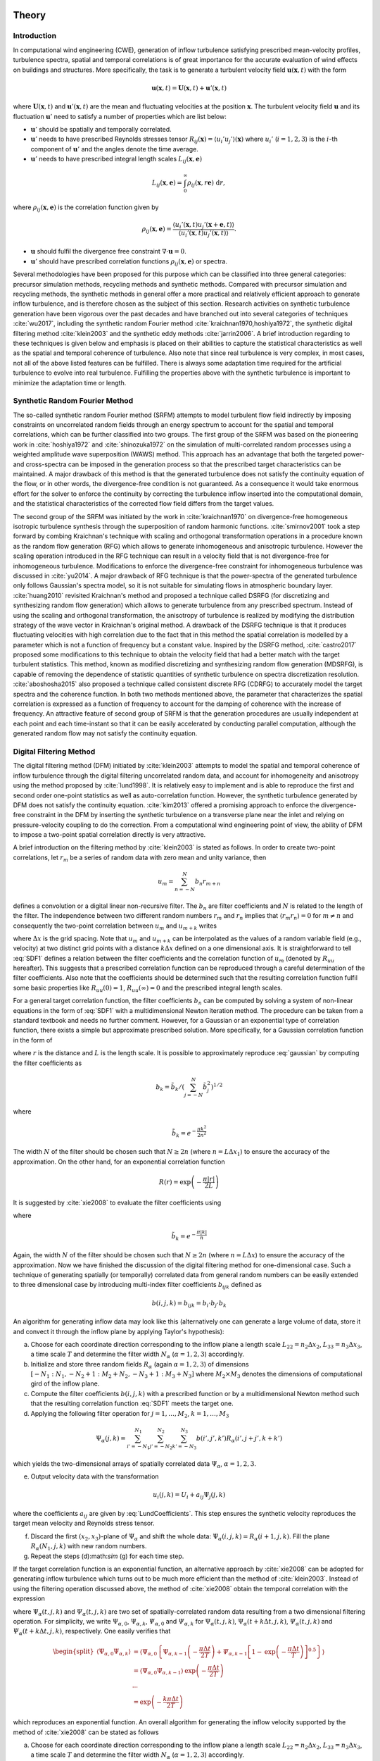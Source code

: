 .. _sec_TInF-theory:
.. _chap_theory:

Theory
======

Introduction
------------

In computational wind engineering (CWE), generation of inflow turbulence satisfying prescribed mean-velocity profiles, turbulence spectra, spatial and temporal correlations is of great importance for the accurate evaluation of wind effects on buildings and structures. More specifically, the task is to generate a turbulent velocity field :math:`\mathbf{u}(\mathbf{x},t)` with the form

.. math::

        \mathbf{u}(\mathbf{x},t) = \mathbf{U}(\mathbf{x},t)+\mathbf{u}'(\mathbf{x},t)


where :math:`\mathbf{U}(\mathbf{x},t)` and :math:`\mathbf{u}'(\mathbf{x},t)` are the mean and fluctuating velocities at the position :math:`\mathbf{x}`. The turbulent velocity field :math:`\mathbf{u}` and its fluctuation :math:`\mathbf{u}'` need to satisfy a number of properties which are list below:

* :math:`\mathbf{u}'` should be spatially and temporally correlated.

* :math:`\mathbf{u}'` needs to have prescribed Reynolds stresses tensor :math:`R_{ij}(\mathbf{x}) = \langle u_i'u_j'\rangle(\mathbf{x})` where :math:`u_i'` (:math:`i=1,2,3`) is the :math:`i`-th component of :math:`\mathbf{u}'`  and the angles denote the time average.

* :math:`\mathbf{u}'` needs to have prescribed integral length scales :math:`L_{ij}(\mathbf{x},\mathbf{e})`

.. math::

        L_{ij}(\mathbf{x},\mathbf{e}) = \int_{0}^{\infty} \rho_{ij}(\mathbf{x},r\mathbf{e})\ \mathrm{d}r,


where :math:`\rho_{ij}(\mathbf{x},\mathbf{e})` is the correlation function given by

.. math::

        \rho_{ij}(\mathbf{x},\mathbf{e}) = \frac{\langle u_i'(\mathbf{x},t)u_j'(\mathbf{x}+\mathbf{e},t)\rangle}{\langle u_i'(\mathbf{x},t)u_j'(\mathbf{x},t) \rangle}.


* :math:`\mathbf{u}` should fulfil the divergence free constraint :math:`\nabla \cdot \mathbf{u} = 0`.

* :math:`\mathbf{u}'` should have prescribed correlation functions :math:`\rho_{ij}(\mathbf{x},\mathbf{e})` or spectra.

Several methodologies have been proposed for this purpose which can be classified into three general categories: precursor simulation methods, recycling methods and synthetic methods. Compared with precursor simulation and recycling methods, the synthetic methods in general offer a more practical and relatively efficient approach to generate inflow turbulence, and is therefore chosen as the subject of this section. Research activities on synthetic turbulence generation have been vigorous over the past decades and have branched out into several categories of techniques :cite:`wu2017`, including the synthetic random Fourier method :cite:`kraichnan1970,hoshiya1972`, the synthetic digital filtering method :cite:`klein2003` and the synthetic eddy methods :cite:`jarrin2006`. A brief introduction regarding to these techniques is given below and emphasis is placed on their abilities to capture the statistical characteristics as well as the spatial and temporal coherence of turbulence. Also note that since real turbulence is very complex, in most cases, not all of the above listed features can be fulfilled. There is always some adaptation time required for the artificial turbulence to evolve into real turbulence. Fulfilling the properties above with the synthetic turbulence is important to minimize the adaptation time or length.

Synthetic Random Fourier Method
-------------------------------

The so-called synthetic random Fourier method (SRFM) attempts to model turbulent flow field indirectly by imposing constraints on uncorrelated random fields through an energy spectrum to account for the spatial and temporal correlations, which can be further classified into two groups.
The first group of the SRFM was based on the pioneering work in :cite:`hoshiya1972` and :cite:`shinozuka1972` on the simulation of multi-correlated random processes using a weighted amplitude wave superposition (WAWS) method. This approach has an advantage that both the targeted power- and cross-spectra can be imposed in the generation process so that the prescribed target characteristics can be maintained. A major drawback of this method is that the generated turbulence does not satisfy the continuity equation of the flow, or in other words, the divergence-free condition is not guaranteed. As a consequence it would take enormous effort for the solver to enforce the continuity by correcting the turbulence inflow inserted into the computational domain, and the statistical characteristics of the corrected flow field differs from the target values.

The second group of the SRFM was initiated by the work in :cite:`kraichnan1970` on divergence-free homogeneous isotropic turbulence synthesis through the superposition of random harmonic functions. :cite:`smirnov2001` took a step forward by combing Kraichnan's technique with scaling and orthogonal transformation operations in a procedure known as the random flow generation (RFG) which allows to generate inhomogeneous and anisotropic turbulence. However the scaling operation introduced in the RFG technique can result in a velocity field that is not divergence-free for inhomogeneous turbulence. Modifications to enforce the divergence-free constraint for inhomogeneous turbulence was discussed in :cite:`yu2014`. A major drawback of RFG technique is that the power-spectra of the generated turbulence only follows Gaussian's spectra model, so it is not suitable for simulating flows in atmospheric boundary layer. :cite:`huang2010` revisited Kraichnan's method and proposed a technique called DSRFG (for discretizing and synthesizing random flow generation) which allows to generate turbulence from any prescribed spectrum. Instead of using the scaling and orthogonal transformation, the anisotropy of turbulence is realized by modifying the distribution strategy of the wave vector in Kraichnan's original method. A drawback of the DSRFG technique is that it produces fluctuating velocities with high correlation due to the fact that in this method the spatial correlation is modelled by a parameter which is not a function of frequency but a constant value. Inspired by the DSRFG method, :cite:`castro2017` proposed some modifications to this technique to obtain the velocity field that had a better match with the target turbulent statistics. This method, known as modified discretizing and synthesizing random flow generation (MDSRFG), is capable of removing the dependence of statistic quantities of synthetic turbulence on spectra discretization resolution. :cite:`aboshosha2015` also proposed a technique called consistent discrete RFG (CDRFG) to accurately model the target spectra and the coherence function. In both two methods mentioned above, the parameter that characterizes the spatial correlation is expressed as a function of frequency to account for the damping of coherence with the increase of frequency. An attractive feature of second group of SRFM is that the generation procedures are usually independent at each point and each time-instant so that it can be easily accelerated by conducting parallel computation, although the generated random flow may not satisfy the continuity equation.


.. _sectionDFM:

Digital Filtering Method
------------------------

The digital filtering method (DFM) initiated by :cite:`klein2003` attempts to model the spatial and temporal coherence of inflow turbulence through the digital filtering uncorrelated random data, and account for inhomogeneity and anisotropy using the method proposed by :cite:`lund1998`. It is relatively easy to implement and is able to reproduce the first and second order one-point statistics as well as auto-correlation function. However, the synthetic turbulence generated by DFM does not satisfy the continuity equation. :cite:`kim2013` offered a promising approach to enforce the divergence-free constraint in the DFM by inserting the synthetic turbulence on a transverse plane near the inlet and relying on pressure-velocity coupling to do the correction. From a computational wind engineering point of view, the ability of DFM to impose a two-point spatial correlation directly is very attractive.

A brief introduction on the filtering method by :cite:`klein2003` is stated as follows. In order to create two-point correlations, let :math:`r_m` be a series of random data with zero mean and unity variance, then

.. math::

        u_m = \sum_{n=-N}^N b_n r_{m+n}


defines a convolution or a digital linear non-recursive filter. The :math:`b_n` are filter coefficients and :math:`N` is related to the length of the filter. The independence between two different random numbers :math:`r_m` and :math:`r_n` implies that :math:`\langle r_m r_n \rangle = 0` for :math:`m \neq n` and consequently the two-point correlation between :math:`u_{m}` and :math:`u_{m+k}` writes

.. math::
        :label: SDF1
        
        R_{uu}(k\Delta x) = \frac{\langle u_{m} u_{m+k} \rangle}{\langle u_{m} u_{m} \rangle} = \sum_{j=-N+k}^N b_j b_{j-k} / \sum_{j=-N}^N b_j^2


where :math:`\Delta x` is the grid spacing. Note that :math:`u_{m}` and :math:`u_{m+k}` can be interpolated as the values of a random variable field (e.g., velocity) at two distinct grid points with a distance :math:`k\Delta x` defined on a one dimensional axis. It is straightforward to tell :eq:`SDF1` defines a relation between the filter coefficients and the correlation function of :math:`u_m` (denoted by :math:`R_{uu}` hereafter). This suggests that a prescribed correlation function can be reproduced through a careful determination of the filter coefficients. Also note that the coefficients should be determined such that the resulting correlation function fulfil some basic properties like :math:`R_{uu}(0)=1`, :math:`R_{uu}(\infty) = 0` and the prescribed integral length scales.

For a general target correlation function, the filter coefficients :math:`b_n` can be computed by solving a system of non-linear equations in the form of :eq:`SDF1` with a multidimensional Newton iteration method. The procedure can be taken from a standard textbook and needs no further comment. However, for a Gaussian or an exponential type of correlation function, there exists a simple but approximate prescribed solution. More specifically, for a Gaussian correlation function in the form of

.. math::
        :label: gaussian
        
        R(r) = \mathrm{exp}\left(-\frac{\pi r^2}{4L^2}\right)


where :math:`r` is the distance and :math:`L` is the length scale. It is possible to approximately reproduce :eq:`gaussian` by computing the filter coefficients as

.. math::

        b_k = \tilde{b}_k / \left( \sum_{j=-N}^N \tilde{b}_j^2 \right)^{1/2}


where

.. math::

        \tilde{b}_k = e^{-\frac{\pi k^2}{2n^2}}


The width :math:`N` of the filter should be chosen such that :math:`N\geq 2n` (where :math:`n=L\Delta x_1`) to ensure the accuracy of the approximation. On the other hand, for an exponential correlation function

.. math::

        R(r) = \mathrm{exp}\left(-\frac{\pi |r|}{2L}\right)


It is suggested by :cite:`xie2008` to evaluate the filter coefficients using

.. math::
        :label: exponential
        
        b_k = \tilde{b}_k / \left( \sum_{j=-N}^N \tilde{b}_j^2 \right)^{1/2}


where

.. math::

        \tilde{b}_k = e^{-\frac{\pi|k|}{n}}


Again, the width :math:`N` of the filter should be chosen such that :math:`N\geq 2n` (where :math:`n=L\Delta x`) to ensure the accuracy of the approximation. Now we have finished the discussion of the digital filtering method for one-dimensional case. Such a technique of generating spatially (or temporally) correlated data from general random numbers can be easily extended to three dimensional case by introducing multi-index filter coefficients :math:`b_{ijk}` defined as

.. math::

        b(i,j,k) = b_{ijk} = b_i \cdot b_j \cdot b_k


An algorithm for generating inflow data may look like this (alternatively one can generate a large volume of data, store it and convect it through the inflow plane by applying Taylor's hypothesis):

(a) Choose for each coordinate direction corresponding to the inflow plane a length scale :math:`L_{22} = n_2\Delta x_2`, :math:`L_{33} = n_3\Delta x_3`, a time scale :math:`T` and determine the filter width :math:`N_{\alpha}` (:math:`\alpha =1,2,3`) accordingly.

(b) Initialize and store three random fields :math:`R_{\alpha}` (again :math:`\alpha =1,2,3`) of dimensions :math:`[-N_1:N_1,-N_2+1:M_2+N_2,-N_3+1:M_3+N_3]` where :math:`M_2 \times M_3` denotes the dimensions of computational gird of the inflow plane.

(c) Compute the filter coefficients :math:`b(i,j,k)` with a prescribed function or by a multidimensional Newton method such that the resulting correlation function :eq:`SDF1` meets the target one.

(d) Applying the following filter operation for :math:`j=1,\ldots,M_2`, :math:`k=1,\ldots,M_3`

.. math::

        \Psi_{\alpha}(j,k) = \sum_{i'=-N_1}^{N_1}\sum_{j'=-N_2}^{N_2}\sum_{k'=-N_3}^{N_3}b(i',j',k')R_{\alpha}(i',j+j',k+k')

which yields the two-dimensional arrays of spatially correlated data :math:`\Psi_{\alpha}`, :math:`\alpha =1,2,3`.

(e) Output velocity data with the transformation

.. math::

        u_i(j,k) = U_i + a_{ij}\Psi_j(j,k)


where the coefficients :math:`a_{ij}` are given by :eq:`LundCoefficients`. This step ensures the synthetic velocity reproduces the target mean velocity and Reynolds stress tensor.

(f) Discard the first :math:`(x_2,x_3)`-plane of :math:`\Psi_{\alpha}` and shift the whole data: :math:`\Psi_{\alpha}(i,j,k) = R_{\alpha}(i+1,j,k)`. Fill the plane :math:`R_{\alpha}(N_1,j,k)` with new random numbers.

(g) Repeat the steps (d):math:`\sim` (g) for each time step.

If the target correlation function is an exponential function, an alternative approach by :cite:`xie2008` can be adopted for generating inflow turbulence which turns out to be much more efficient than the method of :cite:`klein2003`. Instead of using the filtering operation discussed above, the method of :cite:`xie2008` obtain the temporal correlation with the expression

.. math::
        :label: temporalCorrelation
        
        \Psi_{\alpha}(t+\Delta t,j,k) = \Psi_{\alpha}(t,j,k)\mathrm{exp}\left(-\frac{\pi \Delta t}{2T} \right)+\varPsi_{\alpha}(t,j,k)\left[1-\mathrm{exp}\left(-\frac{\pi \Delta t}{T} \right)\right]^{0.5}


where :math:`\Psi_{\alpha}(t,j,k)` and :math:`\varPsi_{\alpha}(t,j,k)` are two set of spatially-correlated random data resulting from a two dimensional filtering operation. For simplicity, we write :math:`\Psi_{\alpha,0}`, :math:`\Psi_{\alpha,k}`, :math:`\varPsi_{\alpha,0}` and :math:`\varPsi_{\alpha,k}` for :math:`\Psi_{\alpha}(t,j,k)`, :math:`\Psi_{\alpha}(t+k\Delta t,j,k)`, :math:`\varPsi_{\alpha}(t,j,k)` and :math:`\varPsi_{\alpha}(t+k\Delta t,j,k)`, respectively. One easily verifies that

.. math::

        \begin{split}
        \left\langle \Psi_{\alpha,0}\Psi_{\alpha,k} \right\rangle &= \left\langle \Psi_{\alpha,0}\left\{\Psi_{\alpha,k-1}\left(-\frac{\pi \Delta t}{2T} \right)+ \varPsi_{\alpha,k-1}\left[1-\mathrm{exp}\left(-\frac{\pi \Delta t}{T} \right)\right]^{0.5}\right\}\right\rangle \\
        & = \left\langle \Psi_{\alpha,0} \Psi_{\alpha,k-1} \right\rangle \mathrm{exp}\left(-\frac{\pi \Delta t}{2T}\right) \\
        & \cdots \\
        & = \mathrm{exp}\left(-\frac{k\pi \Delta t}{2T}\right)
        \end{split}


which reproduces an exponential function. An overall algorithm for generating the inflow velocity supported by the method of :cite:`xie2008` can be stated as follows

(a) Choose for each coordinate direction corresponding to the inflow plane a length scale :math:`L_{22} = n_2\Delta x_2`, :math:`L_{33} = n_3\Delta x_3`, a time scale :math:`T` and determine the filter width :math:`N_{\alpha}` (:math:`\alpha =1,2,3`) accordingly.

(b) Initialize and store three random fields :math:`R_{\alpha}` (again :math:`\alpha =1,2,3`) of dimensions :math:`[-N_2+1:M_2+N_2,-N_3+1:M_3+N_3]` where :math:`M_2 \times M_3` denotes the dimensions of computational gird in the inflow plane.

(c) Compute the filter coefficients :math:`b(j,k)` with a prescribed function or by a multidimensional Newton method such that the resulting correlation function meet the target one.

(d) Applying the following filter operations for :math:`j=1,\ldots,M_2`, :math:`k=1,\ldots,M_3`

.. math::

        \varPsi_{\alpha}(j,k) = \sum_{j'=-N_2}^{N_2}\sum_{k'=-N_3}^{N_3}b(j',k')R_{\alpha}(j+j',k+k')


which yields the two-dimensional arrays of spatially correlated data :math:`\varPsi_{\alpha}`, :math:`\alpha =1,2,3`.

(e) Compute :math:`\Psi_{\alpha}(j,k)` with :eq:`temporalCorrelation` and output the velocity signal with the transformation

.. math::

        u_i(j,k) = U_i + a_{ij}\Psi_j(j,k)


where the coefficients :math:`a_{ij}` are given by :eq:`LundCoefficients`. Again, this step ensures the synthetic velocity reproduces the target mean velocity and Reynolds stress tensor.

(f) Repeat the steps (d) :math:`\sim` (f) for each time step.


.. _sectionSEM:

Synthetic Eddy Method
---------------------

The synthetic eddy method (SEM) initiated by :cite:`jarrin2006` is based on the classical view of turbulence as a superposition of the representative coherent eddies. In the SEM, the flow is assumed to consist of randomly distributed turbulent spots, and each turbulent spot is modelled by a three-dimensional shape function with compact support and satisfies a proper normalization condition. The spots are then assumed to be convected through an inlet plane with a reference velocity using Taylor's frozen turbulence hypothesis. The resulting inflow turbulence is then reconstructed using the method proposed by to recover the desired statistical characteristics and to account for the conditions of inhomogeneity and anisotropy. The choice of the shape function plays an important role in the SEM since it is directly related to the two-point auto-correlation function, and consequently the power spectrum of the synthetic turbulence. Enforcement of the continuity condition in the SEM was discussed in :cite:`poletto2013` which will be introduced later.

A brief introduction on the SEM presented by :cite:`jarrin2006` is given as follows. To start with, the turbulent spot mentioned above can be represented as eddies defined by shape function :math:`f` which has a compact support on :math:`[-1,1]` and has the normalization

.. math::
        :label: normalization
        
        \int_{-1}^1 f^2(x) \mathrm{d}x = 1


The inflow plane on which we want to generate the synthetic turbulence with the SEM is basically a finite set of points :math:`S = \{\mathbf{x}_1,\mathbf{x}_2,\ldots,\mathbf{x}_s\}`. The first step is to create a box of eddies :math:`B` surrounding :math:`S` which is going to contain the synthetic eddies. It is defined by

.. math::

        B = \big\{(x_1,x_2,x_3)\in \mathbb{R}^3: x_{i,\text{min}}<x_i<x_{i,\text{max}}\big\}


where

.. math::

        x_{i,\text{min}} = \text{min}(x_i-\sigma_i(\mathbf{x})), \quad x_{i,\text{max}} = \text{max}(x_i+\sigma_i(\mathbf{x})), \quad \mathbf{x}\in S


The volume of the box of eddies is noted by :math:`V_B`. In the synthetic eddy method, the velocity signal generated by :math:`N` eddies has the representation

.. math::
        :label: SEMvelocity
        
        u_i(\mathbf{x}) = U_i(\mathbf{x}) + \frac{1}{\sqrt{N}}\sum_{k=1}^N a_{ij} \epsilon_j^k f_{\mathbf{\sigma}(\mathbf{x})}(\mathbf{x}-\mathbf{x}^k)


where :math:`\mathbf{x}` represent the coordinates of computational points and :math:`\mathbf{x}^k` represent the coordinates of eddies. The coefficient :math:`a_{ij}` results from the Cholesky decomposition of a prescribed Reynolds stress tensor :math:`R_{ij}`

.. math::
        :label: LundCoefficients
        
        \left(\begin{matrix}
        \sqrt{R_{11}} & 0 & 0 \\
        R_{21}/a_{11} & \sqrt{R_{22}-a_{21}^2} & 0 \\
        R_{31}/a_{11}  & (R_{32}-a_{21}a_{31})/a_{22} & \sqrt{R_{33}-a_{31}^2--a_{32}^2}
        \end{matrix}\right)


The coefficient :math:`\epsilon_j^k` (:math:`j=1,2,3`) is is the uniformly random intensity factor of values :math:`+1` or :math:`-1`, and :math:`f_{\mathbf{\sigma}(\mathbf{x})} (\mathbf{x}-\mathbf{x}^k)` is the velocity distribution at :math:`\mathbf{x}` of the eddy located at :math:`\mathbf{x}^k` defined as follows:

.. math::
        :label: eddyType
        
        f_{\mathbf{\sigma}(\mathbf{x})} (\mathbf{x}-\mathbf{x}^k) = \sqrt{\frac{V_B}{\sigma_1\sigma_2\sigma_3}}f\left(\frac{x_1-x_1^k}{\sigma_1}\right)f\left(\frac{x_2-x_2^k}{\sigma_2}\right)f\left(\frac{x_3-x_3^k}{\sigma_3}\right)


where :math:`\mathbf{\sigma}=(\sigma_1,\sigma_2,\sigma_3)^T`. The position of the eddies :math:`\mathbf{x}^k` before the first time step are independent from each other and taken from a uniform distribution over the box of eddies :math:`B`. The eddies are convected through the box of eddies :math:`B` with the mean velocity :math:`\mathbf{U}(\mathbf{x})`. At each time step, the new position of eddy :math:`k` is given by

.. math::

        \mathbf{x}^k(t+\Delta t) = \mathbf{x}^k(t)+\mathbf{U}(\mathbf{x}^k)\Delta t


where :math:`\Delta t` is the time step of the simulation. If an eddy :math:`k` is convected out of the box :math:`B`, then it is immediately regenerated randomly with in the region

.. math::

        B_{\Delta t} = \left\{ \mathbf{x}\notin B, \ \mathbf{x}+\mathbf{U}(\mathbf{x})\Delta t \in B \right\}


with a new random intensity vector :math:`\epsilon_j^k`. :math:`B_{\Delta t}` denotes the region in which regenerated eddy :math:`\mathbf{x}^k(t) \in B_{\Delta t}` dose not effect the synthetic velocity at the inflow plane until the next time-step.

Mean Flow and Reynolds Stresses
^^^^^^^^^^^^^^^^^^^^^^^^^^^^^^^

The mean value of the velocity signal :eq:`SEMvelocity` can be expressed as

.. math::

        \left\langle u_i \right\rangle = U_i(\mathbf{x}) + \frac{1}{\sqrt{N}}\sum_{k=1}^N \left\langle a_{ij} \varepsilon_j^k f_{\mathbf{\sigma}(\mathbf{x})}(\mathbf{x}-\mathbf{x}^k) \right\rangle


where the angles denote the mean operator. The independence between the random variables :math:`\mathbf{x}^k` and :math:`\varepsilon_j^k` in the mean operator implies that

.. math::

        \left\langle a_{ij} \varepsilon_j^k f_{\mathbf{\sigma}(\mathbf{x})}(\mathbf{x}-\mathbf{x}^k) \right\rangle = a_{ij} \left\langle\varepsilon_j^k\right\rangle  \left\langle f_{\mathbf{\sigma}(\mathbf{x})}(\mathbf{x}-\mathbf{x}^k)  \right\rangle


The term :math:`\langle\varepsilon_j^k\rangle = 0` since the intensities of the eddies is either :math:`1` or :math:`-1` with equal probability. Consequently, we obtain

.. math::

        \left\langle u_i \right\rangle = U_i(\mathbf{x}).


The Reynolds stresses :math:`\langle u_i u_j \rangle` of the synthesized write

.. math::

        \langle u_i u_j \rangle = \frac{1}{N}\sum_{k=1}^N\sum_{k=1}^N a_{im}a_{jn} \langle \varepsilon_m^k \varepsilon_n^l \rangle \langle f_{\mathbf{\sigma}(\mathbf{x})}(\mathbf{x}-\mathbf{x}^k) f_{\mathbf{\sigma}(\mathbf{x})}(\mathbf{x}-\mathbf{x}^l) \rangle


Using again the independence between the random variables :math:`\mathbf{x}^k` and :math:`\varepsilon_j^k`, the above equation reduces to

.. math::

        \langle u_i u_j \rangle = \frac{1}{N}\sum_{k=1}^N a_{im}a_{jm} \langle f_{\mathbf{\sigma}(\mathbf{x})}^2(\mathbf{x}-\mathbf{x}^k)


The term

.. math::

        \langle f_{\mathbf{\sigma}(\mathbf{x})}^2(\mathbf{x}-\mathbf{x}^k) \rangle = \int_{\mathbb{R}^3} p(\mathbf{y}) f_{\mathbf{\sigma}(\mathbf{x})}^2(\mathbf{x}-\mathbf{x}^k) = 1


follows from the fact that :math:`\mathbf{x}^k` follows a uniform distribution over :math:`B`, i.e.

.. math::
        :label: distribution
        
        p(\mathbf{y}) =
        \begin{cases}
        \frac{1}{V_B} & \mathbf{y} \in B \\
        0 & \mathbf{y} \notin B
        \end{cases}.


Finally, we arrive at

.. math::
        :label: ReynoldsStresses
        
        \langle u_i u_j \rangle = \frac{1}{N}\sum_{k=1}^N a_{im}a_{jm} = R_{ij}


Hence the Reynolds stresses of the velocity fluctuations generated by the SEM reproduce exactly the input Reynolds stresses.

Two-point Correlation
^^^^^^^^^^^^^^^^^^^^^

The two-point cross-correlation of the velocity fluctuations writes

.. math::
        :label: twoPointCorrelations0
        
        R_{ij}(\mathbf{x},\mathbf{r}) = \langle u_i(\mathbf{x},t) u_j(\mathbf{x}+\mathbf{r},t) \rangle


where :math:`\mathbf{r} = (r_1,r_2,r_3)` is a vector defining the relative positions between the two points at which the velocity correlations are computed. By :eq:`SEMvelocity` and the linearity of the statistical mean, we obtain

.. math::

        R_{ij}(\mathbf{x},\mathbf{r}) = \frac{1}{N}\sum_{k=1}^N\sum_{k=1}^N a_{im}a_{jn} \langle \varepsilon_m^k \varepsilon_n^l \rangle \langle f_{\mathbf{\sigma}(\mathbf{x})}(\mathbf{x}-\mathbf{x}^k) f_{\mathbf{\sigma}(\mathbf{x}+\mathbf{r})}(\mathbf{x}+\mathbf{r}-\mathbf{x}^l) \rangle


Using again the independence between the positions :math:`\mathbf{x}^k` and the intensities :math:`\varepsilon^k` of the eddies, this yields

.. math::
        :label: twoPointCorrelations1
        
        R_{ij}(\mathbf{x},\mathbf{r}) = \frac{1}{N}\sum_{k=1}^N a_{im}a_{jm} \langle f_{\mathbf{\sigma}(\mathbf{x})}(\mathbf{x}-\mathbf{x}^k) f_{\mathbf{\sigma}(\mathbf{x}+\mathbf{r})}(\mathbf{x}+\mathbf{r}-\mathbf{x}^k) \rangle


By :eq:`distribution`, the term in the mean operator writes

.. math::
        :label: twoPointCorrelations2
        
        \langle f_{\mathbf{\sigma}(\mathbf{x})}(\mathbf{x}-\mathbf{x}^k) f_{\mathbf{\sigma}(\mathbf{x}+\mathbf{r})}(\mathbf{x}+\mathbf{r}-\mathbf{x}^k) \rangle = \frac{1}{V_B} \int_B f_{\mathbf{\sigma}(\mathbf{x})}(\mathbf{x}-\mathbf{y}) f_{\mathbf{\sigma}(\mathbf{x}+\mathbf{r})}(\mathbf{x}+\mathbf{r}-\mathbf{y}) \mathrm{d}\mathbf{y}


Inserting :eq:`twoPointCorrelations2` back to :eq:`twoPointCorrelations1` and using :eq:`eddyType`, this yields

.. math::
        :label: twoPointCorrelations3
        
        R_{ij}(\mathbf{x},\mathbf{r}) = R_{ij} \cdot \prod_{l=1}^3 \left[f_{\mathbf{\sigma}(\mathbf{x})} *f_{\mathbf{\sigma}(\mathbf{x}+\mathbf{r})} \right](r_l)


where :math:`*` denotes the convolution product. For homogeneous turbulence where integral length scales :math:`\mathbf{\sigma}(\mathbf{x}) = \mathbf{\sigma}(\mathbf{x}+\mathbf{r}) =(\sigma,\sigma,\sigma)^T`, the two-point cross-correlation tensor :math:`R_{ij}(\mathbf{x},\mathbf{r})` only depends on :math:`\mathbf{r}` and consequently :eq:`twoPointCorrelations3` simplifies to

.. math::
        :label: twoPointCorrelations4
        
        R_{ij}(\mathbf{r}) = R_{ij} \cdot \prod_{l=1}^3 \left[f*f\right]\left(\frac{r_l}{\sigma}\right)


Recall the integral length scale :math:`L_{ij}` is defined as the integral of the two-point correlation :math:`R_{ij}(\mathbf{x},\mathbf{r})` in a particular direction and is thus proportional to :math:`\sigma`. By integrating :eq:`twoPointCorrelations4`, one easily verifies that (for homogeneous turbulence) :math:`L_{ij}=C_f\sigma` in every direction where :math:`C_f` only depends on the choice of :math:`f`.

Fourier analysis can also be used to obtain the spectra of the synthetic turbulence. Note that the velocity spectrum tensor :math:`\phi_{ij}(k)` is the Fourier transform of the two-point correlation tensor

.. math::

        \phi_{ij}(\mathbf{k}) = \mathcal{F}_{\mathbf{k}}\left\{R_{ij}(\mathbf{r})\right\}


Recall the convolution theorem for cross-correlation states that

.. math::

        \mathcal{F}_{\mathbf{k}}\left\{f * f\right\} = |\mathcal{F}_{\mathbf{k}}\left\{f\right\}|^2


Hence the spatial velocity spectrum tensor can be expressed as

.. math::

        \phi_{ij}(\mathbf{k}) = R_{ij}\sigma^3 \cdot \prod_{l=1}^3|\mathcal{F}_{k_l\sigma}\left\{f\right\}|^2


where :math:`\mathbf{k} = (k_1,k_2,k_3)`. More specifically for instance, the one-dimensional spectra in the :math:`x` direction is

.. math::

        E_{ij}(k) = R_{ij}\sigma^3 \cdot |\mathcal{F}_{k_l\sigma}\left\{f\right\}|^2


Two-time Correlation
^^^^^^^^^^^^^^^^^^^^

The two-time correlation tensor of the velocity, denoted by :math:`R_{ij}(\mathbf{x},\tau)`, is the correlation between :math:`u_i(\mathbf{x},t)` and :math:`u_j(\mathbf{x},t+\tau)` at times :math:`t` and :math:`t+\tau` respectively, i.e.,

.. math::
        :label: twoTimeCorrelation0
        
        R_{ij}(\mathbf{x},\tau) = \langle u_i(\mathbf{x},t) u_j(\mathbf{x},t+\tau) \rangle.


By :eq:`SEMvelocity` and the linearity of the statistical mean, we have

.. math::
        :label: twoTimeCorrelation1
        
        R_{ij}(\mathbf{x},\tau) = \frac{1}{N}\sum_{k=1}^N\sum_{k=1}^N a_{im}a_{jn} \langle \varepsilon_m^k(t) \varepsilon_n^l(t+\tau) f_{\mathbf{\sigma}(\mathbf{x})}(\mathbf{x}-\mathbf{x}^k(t)) f_{\mathbf{\sigma}(\mathbf{x})}(\mathbf{x}-\mathbf{x}^l(t+\tau)) \rangle


The independence between the position :math:`\mathbf{x}^k` and intensity :math:`\varepsilon_m^k` of different eddies implies that, for :math:`k \neq l`, the statistical mean in :eq:`twoTimeCorrelation1` can be split as follows

.. math::

        \langle \varepsilon_m^k(t) \rangle \langle \varepsilon_n^l(t+\tau) \rangle \langle f_{\mathbf{\sigma}(\mathbf{x})}(\mathbf{x}-\mathbf{x}^k(t)) \rangle \langle f_{\mathbf{\sigma}(\mathbf{x})}(\mathbf{x}-\mathbf{x}^l(t+\tau)) \rangle = 0


Consequently :eq:`twoTimeCorrelation1` reduces to

.. math::
        :label: twoTimeCorrelation2
        
        R_{ij}(\mathbf{x},\tau) = \frac{1}{N}\sum_{k=1}^N a_{im}a_{jn} \langle \varepsilon_m^k(t) \varepsilon_n^k(t+\tau) f_{\mathbf{\sigma}(\mathbf{x})}(\mathbf{x}-\mathbf{x}^k(t)) f_{\mathbf{\sigma}(\mathbf{x})}(\mathbf{x}-\mathbf{x}^k(t+\tau)) \rangle


Before computing the term in the angles, we define :math:`B_{\tau} \in B`  such that all eddies that present in :math:`B_{\tau}` at time :math:`t` will be convected far enough so that they will be recycled at least once before time :math:`t+\tau`

.. math::

        B_{\tau} = \left\{\mathbf{x}\in B, \ \mathbf{x}+\tau \mathbf{U}(\mathbf{x}) \in B \right\}


If :math:`\mathbf{x}^k(t)\in B_{\tau}`, then it is going to be recycled between time :math:`t` and :math:`t+\tau` and hence both :math:`\mathbf{x}^k(t+\tau)` and :math:`\varepsilon_m^k(t+\tau)` will be independent of their previous values. The contribution of an eddy :math:`k` located within the region where :math:`\mathbf{x}^k(t) \in B_{\tau}` to the term in the angles of :eq:`twoTimeCorrelation2` is thus zero. On the contrary if :math:`\mathbf{x}^k(t) \in B_{\tau}`, the eddy :math:`k` will remain inside of the box :math:`B` at time :math:`t + \tau` and hence :math:`\varepsilon_m^k(t+\tau) =  \varepsilon_m^k(t)` and :math:`\mathbf{x}^k(t+\tau) =\mathbf{x}^k(t)+\tau\mathbf{U}(\mathbf{x}^k)`. Thus both :math:`\varepsilon_n^k(t+\tau) =  \varepsilon_n^k(t)` and :math:`\mathbf{x}^k(t+\tau)` depend on the previous position :math:`\mathbf{x}^k(t)` of eddy :math:`k` relative to :math:`B_{\tau}`. By :eq:`ReynoldsStresses` and the definition of :math:`B_{\tau}`, :eq:`twoPointCorrelations0` can then be replaced by

.. math::
        :label: twoTimeCorrelation3
        
        R_{ij}(\mathbf{x},\tau) = R_{ij} \int_{B/B_{\tau}}f_{\mathbf{\sigma}(\mathbf{x})}(\mathbf{x}-\mathbf{y}) f_{\mathbf{\sigma}(\mathbf{x})}(\mathbf{x}-(\mathbf{y}+\tau\mathbf{U}_c)) \ \mathrm{d}\mathbf{y}


The condition :math:`\mathbf{y}\in B_{\tau}` leads to :math:`f_{\mathbf{\sigma}(\mathbf{x})}(\mathbf{x}-(\mathbf{y}+\tau\mathbf{U}))=0`. Thus, the integral over :math:`B/B_{\tau}` in :eq:`twoPointCorrelations3` can be extended to an integral over :math:`B`. Besides :math:`\mathbf{y}\in B` suggests :math:`f_{\mathbf{\sigma}(\mathbf{x})}(\mathbf{x}-\mathbf{y})=0` as previously demonstrated, therefore the integral in :eq:`twoTimeCorrelation3` can be further extended to an integral over :math:`\mathbb{R}^3`. Using :eq:`eddyType`, this yields

.. math::
        :label: twoTimeCorrelation4
        
        R_{ij}(\mathbf{x},\tau) = R_{ij} \cdot \prod_{l=1}^3[f*f]\left(\frac{\tau U_{l}(\mathbf{x})}{\sigma_l(\mathbf{x})}\right)


In the case where the mean velocity is in the :math:`x_1`-direction only :math:`\mathbf{U} = (U,0,0)` and the target turbulence is homogeneous, :eq:`twoTimeCorrelation4` simplifies to

.. math::

        R_{ij}(\mathbf{x},\tau) = R_{ij} [f*f]\left(\frac{\tau U(\mathbf{x})}{\sigma(\mathbf{x})}\right)


Thus, the two-time correlation of the signal at time :math:`\tau` is simply the auto-correlation function of :math:`f` at separation distance :math:`\tau U /\sigma`. By integrating the above equation it can be proved that the integral time scale of the signal writes :math:`T = \sigma/U C_f` where :math:`C_f` is a coefficient only depends on the choice of :math:`f`. Since the synthetic velocity is a stationary process, the information the two-time cross-correlation tensor :math:`R_{ij}(\mathbf{x},\tau)` contains can be re-expressed in terms of the wave number velocity spectrum tensor which writes

.. math::

        \phi_{ij}(\mathbf{x},\omega) = \mathcal{F}_{\omega}\{R_{ij}(\mathbf{x},\tau)\}


Using again the convolution theorem, the above expression simplifies to

.. math::

        \phi_{ij}(\mathbf{x},\omega) = R_{ij}\frac{\sigma}{|U|} |\mathcal{F}_{\omega\sigma / |U|}\{f\}|^2


Commonly Used Velocity Shape Functions
^^^^^^^^^^^^^^^^^^^^^^^^^^^^^^^^^^^^^^

The three commonly used velocity shape functions for :math:`f` are given below for reference which are the tent function, the step function and the truncated Gaussian function.

* Tent function

.. math::
        :label: ftent
        
        f(x) =
        \begin{cases}
        \sqrt{\frac{3}{2}}(1-|x|), & 0 \leq |x| < 1 \\
        0, & |x| \geq 1
        \end{cases}

which yields

.. math::

        [f*f](r) =
        \begin{cases}
        1-\frac{3}{2}r^2+\frac{3}{4}|r|^3, & 0 \leq |r| < 1 \\
        2-3|r|+\frac{3}{2}r^2-\frac{1}{4}|r|^3, & 1 \leq |r| <2 \\
        0, & |r|\geq 2
        \end{cases}


* Step function

.. math::
        :label: fstep
        
        f(x) =
        \begin{cases}
        \frac{1}{\sqrt{2}}, & 0 \leq |x| < 1 \\
        0, & |x| \geq 1
        \end{cases}

which yields

.. math::

        [f*f](r) =
        \begin{cases}
        1-\frac{|r|}{2}, & 0 \leq |r| < 2 \\
        0, & |r|\geq 2
        \end{cases}


* Truncated Gaussian function

.. math::
        :label: fgaussian
        
        f(x) =
        \begin{cases}
        Ce^{-9x^2/2}, & 0 \leq |x| < 1 \\
        0, & |x| \geq 1
        \end{cases}

which yields

.. math::

        [f*f](r) =
        \begin{cases}
        e^{-9r^2/4} & 0\leq |r| < 2 \\
        0, & |r|\geq 2
        \end{cases}


where :math:`C` is a constant that ensures :math:`f` satisfies the normalization :eq:`normalization`.


.. _sectionDFSEM:

Divergence Free Synthetic Eddy Method
-------------------------------------

One route to obtain a divergence free method, as suggested by :cite:`poletto2013`, is to apply the original SEM methodology to the vorticity field, which is then transformed back to the velocity field by taking the curl of it. One easily verifies that vorticity and velocity fields are linked by the following:

.. math::

        \nabla\times\omega' = \nabla(\nabla\cdot\mathbf{u}')-\nabla^2\mathbf{u}'


Because of the hypothesis of incompressible flow, the first term on the right hand side of the above equation vanishes, leading to a Poisson equation for the velocity field. The solution of this Poisson equation, achieved by using the Biot–Savart kernel, leads to the fluctuating velocity field expressed as:

.. math::
        :label: DFSEMvelocity
        
        \mathbf{u}'(\mathbf{x}) = \sqrt{\frac{1}{N}}\sum_{k=1}^N\frac{q_{\sigma}(|\mathbf{r}^k|)}{|\mathbf{r}^k|}\mathbf{r}^k\times\alpha^k


where :math:`\mathbf{r}^k=(\mathbf{x}-\mathbf{x}^k)/\sigma^k`, :math:`q_{\sigma}(|\mathbf{r}^k|)` is a suitable shape function and :math:`\alpha_i^k` are random numbers with zero average which represent the eddy intensities.

Despite the similarities between :eq:`SEMvelocity` and :eq:`DFSEMvelocity`, i.e. both including a user defined shape function and a random level eddy intensity, the lack of Lund coefficients in the second formulation poses a significant problem. Their role in the original SEM was crucial in order to allow any given turbulence state to be generated, however, they cannot be re-introduced to :eq:`DFSEMvelocity` without forgoing the divergence free condition.

In order to increase the turbulence anisotropy reproduction capabilities, the method presented by :cite:`poletto2013` employs the formulation of :eq:`DFSEMvelocity`, but with an anisotropic length-scale, :math:`\sigma_i`, employed in each of the coordinate directions, and allows a different shape function to be associated with each direction. However, such a form no longer automatically satisfies the divergence-free condition ensured by :eq:`DFSEMvelocity`, and further constraints on the shape functions need to be considered in order to retain a divergence-free field.  :cite:`poletto2013` redefine the shape functions to be of the form :math:`q_{sigma}=q|\mathbf{r}^k|^3` where :math:`q` is a function which depends on the locations :math:`\mathbf{x}` and :math:`\mathbf{x}^k`, and :math:`\mathbf{r}^k` differs slightly from its previous definition, as it now takes into account the length-scale anisotropy :math:`\mathbf{r}_{\beta}^k=(\mathbf{x}_{\beta}-\mathbf{x}_{\beta}^k)/\sigma_{\beta}^k`. The new general formulation for the velocity fluctuations thus becomes:

.. math::
        :label: DFSEMvelocity2
        
        u_{\beta}'(\mathbf{x}) = \sqrt{\frac{1}{N}}\sum_{k=1}^N q_{\beta}\left(\mathbf{x},\mathbf{x}^k,\sigma^k\right) \epsilon_{\beta j l}r_j^k \alpha_l^k



In :eq:`DFSEMvelocity2`, the cross product presented in :eq:`DFSEMvelocity` has been rewritten using the index notation for tensors, where :math:`\epsilon_{ijl}` is the Levi–Civita symbol, and no summation is implied over Greek subscripts. As noted above, with the redefined shape functions, the form of :eq:`DFSEMvelocity2` no longer automatically satisfies the divergence-free condition. However, on substituting it into the condition that :math:`\nabla\cdot\mathbf{u}'=0`, a sufficient condition for ensuring a divergence-free velocity field can be found as:

.. math::
        r_2^k\frac{\partial q_1}{x_1} = r_1^k\frac{\partial q_2}{x_2},\quad
        r_3^k\frac{\partial q_2}{x_2} = r_2^k\frac{\partial q_3}{x_3},\quad
        r_1^k\frac{\partial q_3}{x_3} = r_3^k\frac{\partial q_1}{x_1}


A simple analytically function for :math:`q_i` that satisfies the above restrictions is:

.. math::
        :label: qequation
        
        q_i =
        \begin{cases}
        \sigma_i\left[1-(d^k)^2\right], & \text{if } d^k<1 \\
        0, & \text{elsewhere}
        \end{cases}


where :math:`d^k = \sqrt{(r_j^k)^2}`.

The function :math:`q_i` with the form :eq:`qequation` is continuous everywhere, but its derivative is not strictly defined for :math:`d^k=1`, where it is only possible to define a right or left sided derivative. The above formulation thus defines a divergence-free velocity field everywhere except at the eddy surface (:math:`d^k=1`), although this formal omission is not believed to result in serious problems. The expression for the velocity obtained by substituting :eq:`qequation` into :eq:`DFSEMvelocity2` can be written as:

.. math::
        :label: DFSEMvelocity3
        
        u_{\beta}'(\mathbf{x}) = \sqrt{\frac{1}{N}}\sum_{k=1}^N \sigma_{\beta}^k\left[1-(d^k)^2\right] \epsilon_{\beta j l}r_j^k \alpha_l^k


Time-averaging the product of :eq:`DFSEMvelocity3` with itself leads to an expression for the Reynolds stresses, from which one can examine how the prescription of the length-scales, :math:`\sigma_i^k`, and intensities, :math:`\alpha_i^k`, affect the stress anisotropy associated with the synthetically generated field given by :eq:`DFSEMvelocity3`:

.. math::
        :label: DFSEMtensor
        
        \left<u_{\beta}'u_{\gamma}'\right> = \frac{1}{N}\sum_{k=1}^N\sigma_{\beta}^k\sigma_{\gamma}^k \epsilon_{\beta j l} \epsilon_{\gamma m n}\left<\left\{\left[1-(d^k)^2\right]^2r_j^kr_m^k \right\}\right>\left<\alpha_l^k\alpha_n^k\right>


On examining :eq:`DFSEMtensor`, it is clear that the eddies are independent of each other, and that their intensities are uncorrelated (so :math:`\left<\alpha_l^k\alpha_n^k\right>` for :math:`l \neq m`); as such, the predicted shear stresses (:math:`\left<u_{\beta}'u_{\gamma}'\right>` for :math:`\beta\neq\gamma`) will be zero. In order to overcome this problem, fluctuations in the global coordinate system are computed via a standard rotation transformation of the eddies generated in the local principal axes coordinate system (where the Reynolds stress tensor is diagonal):

.. math::

        u_i^{G}(\mathbf{x}) = C_1 R_{im}^{P\rightarrow G}u_m^P


where :math:`R_{im}^{P\rightarrow G}` is the rotation transformation matrix from the principal to the global coordinate system, :math:`u_i^{P}` and :math:`u_i^{G}` are the velocity fluctuations in the principal axes and global systems respectively, and :math:`C_1` is a normalization coefficient required in order to have :math:`\left<(u_i')^2\right>=1` when :math:`\left<(\alpha_l^k)^2\right>=1`:

.. math::

        C_1 = \frac{\sqrt{10V_0}\sum_{i=1}^3\sigma_i/3}{\sqrt{N}\prod_{i=1}^3\sigma_i}\mathrm{min}\{\sigma_i\}


where :math:`V_0` is the eddy box volume. For the normal stresses, the contribution from the :math:`k`-th eddy in :eq:`DFSEMtensor` thus gives

.. math::

        \left<u_{\beta}'u_{\beta}'\right>=2C_2\sigma_{\beta}^2\epsilon_{\beta l n}\left<(\alpha_l^k)^2\right>\left<(\alpha_n^k)^2\right>



where all the terms not explicitly reported are represented by :math:`C_2`. The remaining issue is to choose appropriate length-scales and eddy intensities to ensure the above will return the desired Reynolds stress statistics, over a wide range of stress anisotropy levels. For any choice of length-scale ratios (:math:`\sigma_1/\sigma_2` and :math:`\sigma_1/\sigma_3`), varying the intensity :math:`\alpha_l^k` allows one to reproduce possible turbulence anisotropy states over a particular region of the Lumley triangle. For a given the Reynolds stresses are reproduced by defining the following intensities:

.. math::
        :label: DFSEMalpha
        
        \left<(\alpha_{\beta}^k)^2\right> = \frac{\lambda_j/\sigma_j^2-2\lambda_{\beta}/\sigma_{\beta}^2}{2C_2}


where :math:`\lambda` are the normal stresses in the local principal reference system. Since the right hand side of :eq:`DFSEMalpha` must be positive, for any value of :math:`\Gamma` it is only possible to reproduce a part of the Lumley triangle. By defining a series of ratios :math:`\Gamma = \frac{\sigma_1}{\sigma_2} = \frac{\sigma_1}{\sigma_3}`, each allowing one of the regions of the Lumley triangle to be mapped, the Reynolds stress statistics with a wide range of stress anisotropy levels can be reproduced.


.. _sectionATSM:

Turbulent Spot Method with Anisotropic Vorton
---------------------------------------------

Earlier versions of the synthetic eddy method and the turbulent spot method were only able to produce turbulence which does not obey the continuity constraint in general. This was only possible for special cases (isotropic or near-isotropic turbulence). The work of :cite:`kroger2018` utilizes another approach for introducing the anisotropy into the turbulent spots, which obeys continuity and allows to reproduce strong levels of anisotropy at the same time. Their approach is basically a continuation of the vorton formulation described in :cite:`kornev2007`. The generation is performed in the coordinate system :math:`(x_1,x_2,x_3)` determined by principle axes of the Reynolds stresses. The Reynolds stresses in any other system :math:`(x_1',x_2',x_3')` are calculated by :math:`R_{ij}' = E_{pi}R_{pq}E_{qj}`, where :math:`E_{ij}` is the rotation matrix describing coordinate transformation between :math:`(x_1,x_2,x_3)` and :math:`(x_1',x_2',x_3')` axes system. Integral lengths in different coordinate systems can be found from the relation:

.. math::
        :label: Ltransform
        
        L_{ii}(x_1',x_2',x_3') = \sum_{k=1}^3E_{ki}^2\frac{R_{kk}(x_1,x_2,x_3)}{R_{ii}'(x_1',x_2',x_3')}L_{kk}(x_1,x_2,x_3)


In :eq:`Ltransform`, the vector the vector potential is scaled by a function with spherical symmetry which in the case of the spectrum of decaying turbulence gives an analytic expression:

.. math::

        \mathbf{A}(x_1,x_2,x_3) = Ce^{-\frac{1}{2}k_0^2r^2}\mathbf{\gamma}


Also note that other spectra :math:`E(k)` could be used in principle. This would result in different shapes of the inner velocity distribution. For the sake of simplicity and because it yields reasonably simple formulas, the work of :cite:`kroger2018` is restricted to this spectrum.

The spherical symmetry of :math:`\mathbf{A}(x_1,x_2,x_3)` is the reason for the isotropy of turbulence generated using these vortons. At this level, anisotropy can be introduced by stretching the coordinates individually, i.e.,

.. math::

        x_1\rightarrow x_1/\sigma_1,\quad x_2\rightarrow x_2/\sigma_2,\quad x_3\rightarrow x_3/\sigma_3


With this, the vector potential and velocity induced by the vorton are now written as:

.. math::

        \mathbf{A}=\mathrm{exp}\left[-\frac{1}{2}\left(\frac{x_1^2}{\sigma_1^2}+\frac{x_2^2}{\sigma_2^2}+\frac{x_3^2}{\sigma_3^2}\right)\right]\left(\begin{matrix}x_1\gamma_1 \\ x_2\gamma_2 \\ x_3\gamma_3\end{matrix}\right)


.. math::
        :label: anisotropicU
        
        \mathbf{u}'=\mathrm{exp}\left[-\frac{1}{2}\left(\frac{x_1^2}{\sigma_1^2}+\frac{x_2^2}{\sigma_2^2}+\frac{x_3^2}{\sigma_3^2}\right)\right]\left(\begin{matrix}\left(\frac{\gamma_2}{\sigma_3^2}-\frac{\gamma_3}{\sigma_2^2}\right)x_2x_3 \\ \left(\frac{\gamma_3}{\sigma_1^2}-\frac{\gamma_1}{\sigma_3^2}\right)x_1x_3 \\ \left(\frac{\gamma_1}{\sigma_2^2}-\frac{\gamma_2}{\sigma_1^2}\right)x_1x_2\end{matrix}\right)


Note that the multiplication with the coordinates is introduced to make the resulting Reynolds stress tensor a diagonal tensor which is identified with the diagonal matrix of eigenvalues from a principal component analysis of the prescribed Reynolds stress tensor. By aligning the :math:`x_1`, :math:`x_2`, :math:`x_3`-directions of the vorton with the principal directions of the Reynolds stress tensor, arbitrary anisotropic Reynolds stresses can be reproduced. The vorton sizes :math:`\sigma_1`, :math:`\sigma_2` and :math:`\sigma_3` and strength vector components :math:`\gamma_1`, :math:`\gamma_2` and :math:`\gamma_3` are free parameters of the vorton and can be used to match the prescribed Reynolds stresses and integral length scales.

Statistical Properties of Anisotropic Vortons
^^^^^^^^^^^^^^^^^^^^^^^^^^^^^^^^^^^^^^^^^^^^^

Statistical properties can be analytically derived for homogeneous turbulence. Consider a set of fully uncorrelated vortons, i.e. :math:`\langle\gamma_{ik}\gamma_{jm}\rangle` for each pair of :math:`k`-th and  :math:`m`-th vortons with strength components :math:`i` and :math:`j`, respectively. Then the Reynolds stress :math:`R_{ij}` of the total field is equal to the sum of Reynolds stresses produced by each vorton

.. math::

        R_{ij} = \langle u_i'u_j' \rangle = \sum_{i=1}^{N}\langle u_{ik}'u_{jk}'\rangle = \sum_{i=1}^{N}R_{ij,k}.


Without loss of generality, the magnitude of the strength is set as unity, i.e. :math:`|\pm\mathbf{\gamma}|=1`. Then, the expected value of the Reynolds stress :math:`R_{ij}` at the point :math:`(0,0,0)` is

.. math::

        R_{ij} = \int_V u_i'(\mathbf{\gamma},\mathbf{x})u_j'(\mathbf{\gamma},\mathbf{x})P(\mathbf{x})\mathrm{d}V


where :math:`P(\mathbf{x})` is the probability density function in the event that the vorton is placed at the point :math:`\mathbf{x}`. For the uniform distribution :math:`P(\mathbf{x}) = N/V` is the vorton density. If the computational domain becomes infinite :math:`N` should increase, so that the vorton density remains constant:

.. math::
        :label: anisotropicR
        
        R_{ij} = \int_{-\infty}^{\infty}\int_{-\infty}^{\infty}\int_{-\infty}^{\infty}u_i'u_j'\mathrm{d}x_1\mathrm{d}x_2\mathrm{d}x_3


Substitution of velocity induced by an anisotropic vorton :eq:`anisotropicU` in :eq:`anisotropicR` results in a simple formula for the principal Reynolds stresses:

.. math::

        \begin{split}
        &R_{11} = \frac{\pi^{3/2}}{4} \frac{\sigma_1(\gamma_2\sigma_2^2-\gamma_3\sigma_3^2)^2}{\sigma_2\sigma_3} \\
        &R_{22} = \frac{\pi^{3/2}}{4} \frac{\sigma_2(\gamma_1\sigma_1^2-\gamma_3\sigma_3^2)^2}{\sigma_1\sigma_3} \\
        &R_{33} = \frac{\pi^{3/2}}{4} \frac{\sigma_3(\gamma_1\sigma_1^2-\gamma_2\sigma_2^2)^2}{\sigma_1\sigma_2}
        \end{split}


Unfortunately, there is no possibility to change the auto-correlation function since the velocities in the form of :eq:`anisotropicU` uniquely predetermine them

.. math::
        \rho_{ij}(\eta_1,\eta_2,\eta_3) = \int_{-\infty}^{\infty}\int_{-\infty}^{\infty}\int_{-\infty}^{\infty} u_i'u_j'(\eta_1,\eta_2,\eta_3) \mathrm{d}x_1\mathrm{d}x_2\mathrm{d}x_3


The calculation gives:

.. math::
        :label: anisotropicAutocorrelation
        
        \begin{split}
            &\rho_{11}(\eta_1,\eta_2,\eta_3)  = Q\frac{\sigma_1}{\sigma_2^3\sigma_3^3}\left(\gamma_2\sigma_2^2-\gamma_3\sigma_3^2\right)^2\left(\eta_2^2-2\sigma_2^2\right)\left(\eta_3^2-2\sigma_3^2\right) \\
            &\rho_{22}(\eta_1,\eta_2,\eta_3)  = Q\frac{\sigma_2}{\sigma_1^3\sigma_3^3}\left(\gamma_1\sigma_1^2-\gamma_3\sigma_3^2\right)^2\left(\eta_1^2-2\sigma_1^2\right)\left(\eta_3^2-2\sigma_3^2\right) \\
            &\rho_{33}(\eta_1,\eta_2,\eta_3)  = Q\frac{\sigma_3}{\sigma_1^3\sigma_2^3}\left(\gamma_1\sigma_1^2-\gamma_2\sigma_2^2\right)^2\left(\eta_2^2-2\sigma_2^2\right)\left(\eta_1^2-2\sigma_1^2\right)
        \end{split}


with

.. math::

        Q = \frac{\pi^{3/2}}{16}\mathrm{exp}\left[-\frac{1}{4}\left(\frac{x_1^2}{\sigma_1^2}+\frac{x_2^2}{\sigma_2^2}+\frac{x_3^2}{\sigma_3^2}\right)\right]


Also the one dimensional spectra can be calculated analytically:

.. math::

        \begin{split}
            &\Theta_{11}(k_1,0,0) = \frac{1}{2\pi}\int_{-\infty}^{\infty}\rho_{11}(\eta_1,0,0)e^{ik_1\eta_1}\mathrm{d}\eta_1 = \frac{\pi}{8}\frac{\sigma_1^2}{\sigma_2\sigma_3}\left(\gamma_2\sigma_2^2-\gamma_3\sigma_3^2\right)^2 e^{-k_1^2\sigma_1^2} \\
            &\Theta_{22}(0,k_2,0) = \frac{1}{2\pi}\int_{-\infty}^{\infty}\rho_{22}(0,\eta_2,0)e^{ik_2\eta_2}\mathrm{d}\eta_2 = \frac{\pi}{8}\frac{\sigma_2^2}{\sigma_1\sigma_3}\left(\gamma_1\sigma_1^2-\gamma_3\sigma_3^2\right)^2 e^{-k_2^2\sigma_2^2} \\
            &\Theta_{33}(k_1,0,k_3) = \frac{1}{2\pi}\int_{-\infty}^{\infty}\rho_{33}(0,0,\eta_3)e^{ik_3\eta_3}\mathrm{d}\eta_3 = \frac{\pi}{8}\frac{\sigma_3^2}{\sigma_1\sigma_2}\left(\gamma_1\sigma_1^2-\gamma_2\sigma_2^2\right)^2 e^{-k_3^2\sigma_3^2}
        \end{split}

As seen, the dependence of the one-dimensional spectra on wave number :math:`e^{k^2}` is the same as that in isotropic decaying turbulence.

Determination of Anisotropic Vorton Parameters
^^^^^^^^^^^^^^^^^^^^^^^^^^^^^^^^^^^^^^^^^^^^^^

Integration of the auto-correlation functions :eq:`anisotropicAutocorrelation` reveals a simple and clear interpretation of stretching parameters :math:`\sigma_i`:

.. math::
        :label: anisotropicScale
        
        \begin{split}
        &L_{11} = \int_0^{\infty}\rho_{11}(\eta_1,0,0)/\rho_{11}(0,0,0)\mathrm{d}\eta_1 = \sqrt{\pi}\sigma_1 \\
        &L_{22} = \int_0^{\infty}\rho_{22}(0,\eta_2,0)/\rho_{11}(0,0,0)\mathrm{d}\eta_2 = \sqrt{\pi}\sigma_2 \\
        &L_{33} = \int_0^{\infty}\rho_{33}(0,0,\eta_3)/\rho_{11}(0,0,0)\mathrm{d}\eta_3 = \sqrt{\pi}\sigma_3
        \end{split}


Therefore, the parameters :math:`\sigma_i` are uniquely determined from the last formulas :math:`\sigma_i =L_{ii}/\sqrt{\pi}`. The vorton strength vector :math:`\gamma` is found from the condition for Reynolds stresses:

.. math::
        :label: anisotropicSigma
        
        \begin{split}
        &\gamma_2\sigma_2^2-\gamma_3\sigma_3^2 = \pm\frac{2}{\pi}\sqrt{\frac{L_{22}L_{33}}{L_{11}}R_{11}} \\
        &\gamma_1\sigma_1^2-\gamma_3\sigma_3^2 = \pm\frac{2}{\pi}\sqrt{\frac{L_{11}L_{33}}{L_{22}}R_{22}} \\
        &\gamma_1\sigma_1^2-\gamma_2\sigma_2^2 = \pm\frac{2}{\pi}\sqrt{\frac{L_{11}L_{22}}{L_{33}}R_{33}}
        \end{split}


Since the determinant of :eq:`anisotropicSigma` is zero, a solution of the system :eq:`anisotropicSigma` is only possible if the following condition is satisfied:

.. math::
        :label: anisotropicCondition
        
        \pm\sqrt{\frac{L_{22}L_{33}}{L_{11}}R_{11}}\pm\sqrt{\frac{L_{11}L_{33}}{L_{22}}R_{22}}=\pm\sqrt{\frac{L_{11}L_{22}}{L_{33}}R_{33}}

or

.. math::

        L_{22} = \frac{\pm L_{11}L_{33}\sqrt{R_{22}}}{\pm L_{33}\sqrt{R_{11}}\pm L_{11}\sqrt{R_{33}}}


The signs before different terms are independent of each other. Therefore, the integral lengths can not be arbitrary. If two length scales :math:`L_{11}` and :math:`L_{22}` are prescribed the remaining length should satisfy the conditions above. Particularly, this solution is wrong for the isotropic turbulence since, if :math:`R_{11} = R_{22} = R_{33}` and :math:`L_{11} = L_{33} = L`, the third length is :math:`L_{22} = L/2` although all integral lengths based on longitudinal auto-correlation functions should be equal. One possible remedy of the length scale restriction is to superpose two statistically independent anisotropic vortons with different parameters at the same position. It is then possible to prescribe arbitrary combinations of length scales and Reynolds stresses. Two approaches for determination of the free parameters are proposed by :cite:`kroger2018`:

(a) Analytic Determination (Type R). In this formulation, it is intended to fulfill all prescribed Reynolds stresses at once. As becomes obvious from :eq:`anisotropicCondition`, then at least one length scale has to be constrained. A natural choice is to constrain :math:`L_{33}`, which is associated with minimum principal Reynolds stress direction :math:`R_{33}`. Thus, :math:`L_{11}` and :math:`L_{22}` remain unchanged while :math:`L_{33}` follows from:

.. math::

        L_{33} = \frac{L_{11}L_{22}\sqrt{R_{33}}}{L_{22}\sqrt{R_{11}}+L_{11}\sqrt{R_{22}}}

Finally, the vorton parameter :math:`\gamma_i` follows from

.. math::
        \begin{split}
            &\gamma_1 = 1 \\
            &\gamma_2 = \frac{1}{\sigma_2^2}\left(\gamma_1\sigma_1^2+\frac{2}{\pi}\sqrt{\frac{L_{11}L_{22}}{L_{33}}R_{33}}\right) \\
            &\gamma_3 = \frac{1}{\sigma_3^2}\left(\gamma_1\sigma_1^2+\frac{2}{\pi}\sqrt{\frac{L_{11}L_{33}}{L_{22}}R_{22}}\right)
        \end{split}

or

.. math::
        \begin{split}
            &\gamma_1 = 1 \\
            &\gamma_2 = \frac{1}{\sigma_2^2}\left(\gamma_1\sigma_1^2-\frac{2}{\pi}\sqrt{\frac{L_{11}L_{22}}{L_{33}}R_{33}}\right) \\
            &\gamma_3 = \frac{1}{\sigma_3^2}\left(\gamma_1\sigma_1^2-\frac{2}{\pi}\sqrt{\frac{L_{11}L_{33}}{L_{22}}R_{22}}\right)
        \end{split}


with :math:`\sigma_i` given by :eq:`anisotropicScale`. By determining parameters this way, Reynolds stresses are fulfilled and length scales are only approximately fulfilled. The anisotropic turbulent spot method with this kind of parameter determination is labeled by "Type R" in the work of :cite:`kroger2018`.

(b) Pseudo Inverse (Type L). In this approach, it is intended to fulfill all prescribed length scales. Although it is not possible to account for all Reynolds stresses at the same time, it is possible to formulate a minimization problem and solve for the closest possible Reynolds stress state. First, the :math:`\sigma_i` are computed from the prescribed length scales :eq:`anisotropicScale`. With fixed length scales, the Reynolds stresses follow from the following system of equations, which is unsolvable because of the zero diagonal:

.. math::

        \frac{2}{\pi}
        \begin{bmatrix}
        \sqrt{R_{11}L_{22}L_{33}/L_{11}} \\
        \sqrt{R_{22}L_{11}L_{33}/L_{22}} \\
        \sqrt{R_{33}L_{11}L_{22}/L_{33}}
        \end{bmatrix}=
        \begin{bmatrix}
        0 & \sigma_2^2 &  -\sigma_3^2 \\
        \sigma_1^2 & 0 & -\sigma_3^2 \\
        \sigma_1^2 & -\sigma_2^2 & 0
        \end{bmatrix}
        \begin{bmatrix}
        \gamma_1 \\
        \gamma_2 \\
        \gamma_3
        \end{bmatrix}


The minimization problem is solved by using the Moore-Penrose pseudo-inverse :math:`\mathbf{M}_L^+` of :math:`\mathbf{M}_L`:

.. math::

        \begin{bmatrix}
        \gamma_1 \\
        \gamma_2 \\
        \gamma_3
        \end{bmatrix}=\frac{2}{\pi}\mathbf{M}_L^+
        \begin{bmatrix}
        \sqrt{R_{11}L_{22}L_{33}/L_{11}} \\
        \sqrt{R_{22}L_{11}L_{33}/L_{22}} \\
        \sqrt{R_{33}L_{11}L_{22}/L_{33}}
        \end{bmatrix}


This way, all length scales are fulfilled, but the Reynolds stresses only approximately. The anisotropic turbulent spot method with this kind of parameter determination is labeled by "Type L".

Code Implementation
===================

The turbulence inflow tool provides a simple and efficient solution for generating a spatially and temporally correlated turbulent velocity field at the inflow of the computational domain via the open-source code,  OpenFOAM. It is developed based on the digital filtering method :cite:`klein2003,xie2008`, the synthetic eddy method :cite:`jarrin2006,poletto2013` and the turbulent spot method :cite:`kroger2018`. The back-end of the turbulence inflow tool is a custom-designed C++ library which contains a list of turbulent velocity boundary conditions developed within OpenFOAM. These boundary conditions can be used to feed the inflow plane with time-varying turbulent velocity signals. Note that the inflow tool provides the source code for two latest standard public versions of the OpenFOAM, i.e., version 6.0 and 7.0, respectively.

The tool can be mainly in two approaches. For users who are quite familiar with OpenFOAM, one can download the source code of the presented boundary conditions, compile the code locally on personal computers (or servers) and then carry out simulations as if those boundary conditions are originally available in the standard OpenFOAM. Similar to other boundary conditions available in OpenFOAM, the use of the presented boundary conditions requires adding some specific entries to the related files in an OpenFOAM project. For users who are not familiar with OpenFOAM, a user-interface (i.e., the front-end of the turbulence inflow tool), which help users to customize the related entries in the OpenFOAM project, is provided.

Before an introduction on the input entries required, it is good to have a preliminary understanding of the file system of a general OpenFOAM project first. To start with, there are usually three folders, i.e., the *0*, *constant* and *system* folders, inside a valid project. The *0* folder contains the files which specify the initial conditions and boundary conditions for different variable fields, e.g., velocity, pressure and turbulent kinetic energy. The *constant* folder includes the files storing the geometry information of the mesh and some constant parameters related to the viscosity of the fluid and the turbulence model (if required). The *system* folder contains files which concern the specification of the time-length (or steps) of simulations, the numerical schemes employed for spatially and temporal discretization, the non-linear equation solution method and other related numerical settings.

As mentioned earlier, the source code of the turbulence inflow tool provides some custom-developed boundary conditions for velocities. To implement those boundary conditions during a simulation, there are several files needs to be either modified or created accordingly. These files include: the *U* file in the *0* folder, the *inflowProperties* file in the *constant* folder and the *controlDict* file in the *system* folder. Compared to the *U* and *controlDict* files which are required by default in a standard OpenFOAM project, the *inflowProperties* file is a special item required (when necessary) by the presented boundary conditions. It is designed to store some statistical properties of the target turbulence which include mean velocities, Reynolds stresses and integral length scales.

Modifications regarding the controlDict file
----------------------------------------------

We now introduce the entries or scripts need to be defined in or added to the above mentioned three files respectively. To start with, we consider the *controlDict* file (inside the *system* folder) and an example of this file is given as follows.

.. code-block:: none

        /*--------------------------------*- C++ -*----------------------------------*\
          =========                 |
          \\      /  F ield         | OpenFOAM: The Open Source CFD Toolbox
           \\    /   O peration     | Website:  https://openfoam.org
            \\  /    A nd           | Version:  6
             \\/     M anipulation  |
        \*---------------------------------------------------------------------------*/
        FoamFile
        {
            version     2.0;
            format      ascii;
            class       dictionary;
            location    "system";
            object      controlDict;
        }
        // * * * * * * * * * * * * * * * * * * * * * * * * * * * * * * * * * * * * * //
        
        libs ("libturbulentInflow.so");
        
        application     pisoFoam;
        
        startFrom       startTime;
        
        startTime       0;
        
        stopAt          endTime;
        
        endTime         1;
        
        deltaT          1e-3;
        
        writeControl    timeStep;
        
        writeInterval   100;
        
        purgeWrite      0;
        
        writeFormat     ascii;
        
        writePrecision  6;
        
        writeCompression off;
        
        timeFormat      general;
        
        timePrecision   6;
        
        runTimeModifiable true;
        
        // ************************************************************************* //

The only entry needs to be added to this file is the line *libs("libturbulentInflow.so")*. This line tells the fluid solver to include the complied library file *libturbulentInflow.so* prior to the simulation so that the presented boundary conditions contained in this library become available for the current simulation.

Modifications regarding the U file
------------------------------------

Subsequently, we focus on the *U* file located inside the *0* folder. It contains the information of the discrete internal field and boundary fields for the velocity at a specific time instant (see the example given below).

.. code-block:: none

        /*--------------------------------*- C++ -*----------------------------------*\
          =========                 |
          \\      /  F ield         | OpenFOAM: The Open Source CFD Toolbox
           \\    /   O peration     | Website:  https://openfoam.org
            \\  /    A nd           | Version:  6
             \\/     M anipulation  |
        \*---------------------------------------------------------------------------*/
        FoamFile
        {
            version     2.0;
            format      ascii;
            class       volVectorField;
            object      U;
        }
        // * * * * * * * * * * * * * * * * * * * * * * * * * * * * * * * * * * * * * //
        
        dimensions      [0 1 -1 0 0 0 0];
        
        internalField   uniform (10 0 0);
        
        boundaryField
        {
            inlet
            {
                type            turbulentDFMInlet;
                filterType      exponential;
                gridFactor      1;
                filterFactor    4;
                periodicInY     true;
                periodicInZ     false;
                cleanRestart    false;
                value           $internalField;
            }
            
            inletOld
            {
                type            fixedValue;
                value           uniform (10 0 0);
            }
        
            outlet
            {
                type            zeroGradient;
            }
        
            wall
            {
                type            fixedValue;
                value           uniform (0 0 0);
            }
        }
        
        // ************************************************************************* //

The boundary conditions for velocities are all specified in the *boundaryField* dictionary, and there are several sub-dictionaries in the *boundaryField* dictionary with the names such as *inlet*, *outlet*, *wall*, etc. The name of each sub-dictionary corresponds to the name of a particular boundary patch of the mesh, and the entries contained in each sub-dictionary are the related to the boundary condition for the velocity field at the corresponding boundary patch. Let's focus on the sub-dictionary associated with the inflow patch, i.e., the *inlet* sub-dictionary. The commonly used boundary condition for the velocity at the inflow is the *fixedValue* condition (see the sub-dictionary *inletOld*). For a *fixedValue* velocity boundary, the velocities at the *inlet* patch are constant and fixed to the vector specified inside the baskets (coming after the the *values* entry) during the simulation. In our case, we would like to the velocities at the *inlet* patch to be stochastic and time-varying. For this purpose, the developed turbulence inflow package currently provides four boundary conditions in total, i.e. *turbulentDFMInlet*, *turbulentSEMInlet*, *turbulentDFSEMInlet* and *turbulentATSMInlet*. These four boundary conditions correspond to the synthetic turbulent method by :cite:`klein2003`, :cite:`jarrin2006`, :cite:`poletto2013` and :cite:`kroger2018`, respectively.

Also note that each presented boundary condition is, as a matter of fact, a derived class of the *fixedValue* boundary condition. Since the initialization of the *fixedValue* boundary condition requires the specification of the *value* entry. Therefore, this entry should be defined for the four presented boundary conditions as well. However, when one of the four presented boundary conditions is employed, the velocities at the boundary will be later overwritten by the generated turbulence velocity field and consequently the *value* entry does not have any effect here. Thus, this entry can be just specified as *$internalField;* Once the *type* entry takes the *turbulentDFMInlet*, *turbulentSEMInlet*, *turbulentDFSEMInlet* or *turbulentATSMInlet* boundary condition, there are some unique entries related to each boundary condition accordingly.

Apart from the *type* and *value* entries, there are also some identical entries shared by the four presented boundary conditions. The entries *periodicInY* and *periodicInZ* determine whether the synthetic turbulence is periodic in :math:`x_2` and :math:`x_3`-direction or not, respectively. Before we discuss the *cleanRestart* entry, it should be mentioned that the four presented boundary conditions are capable of restarting the generation of the synthetic turbulence from an old time-step. This feature is achieved by storing the necessary information and numerical quantities (obtained at the current time-step) which will affect the generation of the turbulence at the next-step. The entry *cleanRestart* determines whether to disregard those information and generate a new turbulent velocity field at the beginning of a new simulation.

.. _table_TInF_theory_01:

.. table:: Basic entries shared by the four presented boundary conditions
    :align: center
    
    +------------+----+---------------------------------------------------------------+--------------+
    |entry name  |type|descriptions                                                   |default values|
    +============+====+===============================================================+==============+
    |periodicInY |bool|if the synthetic turbulent is periodic in :math:`x_2`-direction|false         |
    +------------+----+---------------------------------------------------------------+--------------+
    |periodicInZ |bool|if the synthetic turbulent is periodic in :math:`x_3`-direction|false         |
    +------------+----+---------------------------------------------------------------+--------------+
    |cleanRestart|bool|whether to disregard old turbulence or not                     |false         |
    +------------+----+---------------------------------------------------------------+--------------+


The turbulentDFMInlet boundary condition
^^^^^^^^^^^^^^^^^^^^^^^^^^^^^^^^^^^^^^^^

For the *turbulentDFMInlet* boundary condition, the unique entries to be specified are *filterType*, *filterFactor* and *gridFactor*. The *filterShape* entry refers to the type of the prescribed function for computing the filter coefficients, and requires a string input. When this entry is taken as *gaussian*, the coefficients are computed with :eq:`gaussian`; when this entry is taken as *exponential*, the coefficients follow from :eq:`exponential`. As discussed earlier, the digital filtering method should be employed on uniform spacing Cartesian grids. To make this method applies to more general cases, a virtual uniform spacing Cartesian grid system will be generated during the implementation. The velocity fluctuations will be first generated on this virtual grid and then interpolated to the discrete points on the inflow patch. The *gridFactor* entry defines ratio between the virtual grid spacing :math:`\Delta` with the square root of the area of the smallest face element on the inflow plane. Higher *gridFactor* leads to larger grid spacing and vice versa. Finally, the *filterFactor* entry denotes the values of :math:`N/n` where :math:`N` and :math:`n` follow from the notation in :numref:`sectionDFM`, and consequently it requires an integer input. The entries related to the *turbulentDFMInlet* boundary, their input variable types and limitations are listed in :numref:`table_TInF_theory_02`.

.. _table_TInF_theory_02:

.. table:: Entries related to the *turbulentDFMInlet* boundary condition
    :align: center
    
    +------------+------+-------------------------------+--------------+
    |entry name  |type  |descriptions                   |default values|
    +============+======+===============================+==============+
    |filterType  |string|gaussian, exponential or bessel|exponential   |
    +------------+------+-------------------------------+--------------+
    |gridFactor  |float |:math:`\geq 1`                 |1             |
    +------------+------+-------------------------------+--------------+
    |filterFactor|int   |:math:`\geq 4`                 |4             |
    +------------+------+-------------------------------+--------------+

The turbulentSEMInlet boundary condition
^^^^^^^^^^^^^^^^^^^^^^^^^^^^^^^^^^^^^^^^

For the *turbulentSEMInlet* boundary condition, the unique entries to be specified are *eddyType* and *eddyDensity*. The *eddyType* entry refers to the type of the velocity shape function :math:`f`. It takes an string input and currently the available options are *tent*, *step* and *gaussian* which correspond to :eq:`ftent`, :eq:`fstep` and :eq:`fgaussian`, respectively. The *eddyDensity* refers to the ratio between :math:`V_B` and the sum of the eddy volumes (see :numref:`sectionSEM`). Higher *eddyDensity* leads to a larger amount of synthetic eddies. It takes an scalar input with a value no less than one. The lower bound of *eddyDensity* (taken as 1 by default) ensures the eddy box (introduced in :numref:`sectionSEM`), from a statistical point of view, can be covered up by the eddies. The unique entries for the *turbulentSEMInlet* condition are summarized in :numref:`table_TInF_theory_03`.

.. _table_TInF_theory_03:

.. table:: Entries related to the *turbulentSEMInlet* boundary condition
    :align: center
    
    +-----------+------+----------------------+--------------+
    |entry name |type  |descriptions          |default values|
    +===========+======+======================+==============+
    |eddyType   |string|tent, step or gaussian|gaussian      |
    +-----------+------+----------------------+--------------+
    |eddyDensity|float |:math:`\geq 1`        |1             |
    +-----------+------+----------------------+--------------+

The turbulentDFSEMInlet boundary condition
^^^^^^^^^^^^^^^^^^^^^^^^^^^^^^^^^^^^^^^^^^

For the *turbulentDFSEMInlet* boundary condition, the only unique entry to be specified is *eddyDensity* whose meaning is identical to that of the *turbulentSEMInlet* boundary condition.


The turbulentATSMInlet boundary condition
^^^^^^^^^^^^^^^^^^^^^^^^^^^^^^^^^^^^^^^^^

For the *turbulentATSMInlet* boundary condition, the unique entries to be specified are *vortonType* and *vortonDensity*. The *vortonType* entry refers the approach parameter determination for anisotropic vortons discussed in :numref:`sectionATSM`. It takes an string input and the options currently available are *typeR* and *typeL* which correspond to :eq:`fstep` and :eq:`fgaussian`, respectively. The *vortonDensity* entry is similar to the *eddyDensity* of the *turbulentSEMInlet* boundary condition. We summarize the unique entries for the *turbulentATSMInlet* condition in :numref:`table_TInF_theory_04` for reference.

.. _table_TInF_theory_04:

.. table:: Entries related to the *turbulentATSMInlet* boundary condition
    :align: center
    
    +-------------+------+--------------+--------------+
    |entry name   |type  |descriptions  |default values|
    +=============+======+==============+==============+
    |vortonType   |string|typeR or typeL|typeR         |
    +-------------+------+--------------+--------------+
    |vortonDensity|float |:math:`\geq 1`|1             |
    +-------------+------+--------------+--------------+

A common feature shared by the entries *filterFactor*, *eddyDensity* and *vortonDensity* mentioned above is that when they are assigned with higher values, the resulting velocity fluctuations will usually have better a quality. However higher values also means a larger consumption of mathematical calculations and computational memory. Therefore, users are suggested to balance the needs between accuracy and efficient during the implementation of those boundary conditions.


Specification of the statistics of the target turbulence
--------------------------------------------------------

The aforementioned entries defined in the boundary conditions for velocities only concern the selection of the method and the corresponding parameters associated with the selected method. The generation of the synthetic turbulence also requires the statistical information of the target turbulence to be reproduced which include mean velocities, Reynolds stresses and integral length scales. There are mainly three approaches for the input of those information, i.e., *direct specification*, *interpolation* and *prescribed function*.

Direct specification
^^^^^^^^^^^^^^^^^^^^

The direct specification approach is suitable for the case in which the mean velocity, Reynolds stress and length scales on each face element of the inflow plane are known in prior. In this approach, the values of those quantities can be directly specified in the *inlet* dictionary. If they are uniformly distributed on the inflow plane, the related entries are in the form of

.. code-block:: none

        boundaryField
        {
            inlet
            {
                type            turbulentDFMInlet;
                filterType      exponential;
                gridFactor      1;
                filterFactor    4;
                periodicInY     true;
                periodicInZ     false;
                cleanRestart    false;
                value           $internalField;
                U               uniform 10;
                R               uniform (2.0 0.5 0.5 1.5 -0.5 1.0);
                L               uniform (0.3 0.3 0.3 0.2 0.2 0.2 0.1 0.1 0.1);
            }
        }

The three entries displayed in the *inlet* dictionary are *U*, *R* and *L* which represent mean velocity magnitude, Reynolds stress and length scale. If *U*, *R* and *L* are not uniformly distributed on the inlet patch, the related entries should be defined in the form of

.. code-block:: none

        boundaryField
        {
            inlet
            {
                type            turbulentDFMInlet;
                filterType      exponential;
                gridFactor      1;
                filterFactor    4;
                periodicInY     true;
                periodicInZ     false;
                cleanRestart    false;
                value           `internalField;
                U
                {
                                 1.0
                                 2.0
                                 ...
                                 6.0
                };
                R
                {
                               (2.0 0.5 0.5 1.5 -0.5 1.0)
                               (2.1 0.6 0.6 1.6 -0.6 1.1)
                               ...
                               (2.5 1.0 1.0 2.0 -1.0 1.5)
                };
                L
                {
                               (0.30 0.30 0.30 0.20 0.20 0.20 0.10 0.10 0.10)
                               (0.31 0.31 0.31 0.21 0.21 0.21 0.11 0.11 0.11)
                               ...
                               (0.35 0.35 0.35 0.25 0.25 0.25 0.15 0.15 0.15)
                };
            }
        }

It is noted that each element in *R* defines a six-component symmetric tensor of the form
:math:`(R_{11} \ R_{21} \ R_{31} \ R_{22} \ R_{32} \ R_{33})`.
For the *turbulentDFMInlet* and *turbulentSEMInlet* boundary conditions, each element in *L* defines a
general (i.e., nine-components) tensor to be entered as
(:math:`L_{11}`
 :math:`L_{12}` 
 :math:`L_{13}` 
 :math:`L_{21}`
 :math:`L_{22}` 
 :math:`L_{23}` 
 :math:`L_{31}` 
 :math:`L_{32}` 
 :math:`L_{33}`). 
For the *turbulentATSMInlet* boundary condition, each element in *L* defines a three-component vector of the form 
:math:`(L_{11} L_{22} L_{33})`.
For the *turbulentDFSEMInlet* boundary condition, each element in *L* is a scalar. The main difficultly in specifying the entries *U*,
*R* and *L* directly is to make sure that the sequence of the elements in each entry is properly sorted coping with the corresponding
faces on the inflow plane. 

Specification via interpolation
^^^^^^^^^^^^^^^^^^^^^^^^^^^^^^^

The mean velocities, Reynolds stresses and integral length scales on the cell-faces of the inflow plane can also be specified through face interpolation. The detailed procedures are as follows:

* Create a folder with the name *boundaryData* inside the *constant* folder of a standard OpenFOAM project.

.. _fig_TInF_theory_01:

.. figure:: figures/TInF-theory-01.jpg
   :align: center
   :figclass: align-center
   :width: 800px
   
   The *boundaryData* folder

* Create another folder using the name of the inflow patch inside the above created folder.

.. _fig_TInF_theory_02:

.. figure:: figures/TInF-theory-02.jpg
   :align: center
   :figclass: align-center
   :width: 800px
   
   The *inlet* folder

* Add four empty files with the names *U*, *R*, *L* and *points*, respectively inside the *inlet* folder. These four files will be used to store the given values of the mean velocity magnitude, Reynolds stress, integral scale at some specific points and the locations of those points in the global coordinate system (of the computational domain).

* The *U* file, which stores the information of mean velocity magnitudes, should be written in the format of

.. code-block:: none

        (
        0.000000
        0.029538
        0.118110
        ...
        0.029538
        0
        )


The entries within the braces are the magnitudes of mean velocity at the corresponding points.

* The *R* file, which stores the information of Reynolds stresses, should be written in the format of

.. code-block:: none

        (
        (0.000000 0.000000 0.000000 0.000000 0.000000 0.000000)
        (0.000137 0.000000 0.000000 0.000000 0.000000 0.000053)
        (0.002183 0.000002 0.000001 0.000000 0.000000 0.000827)
        ...
        (0.000137 0.000000 0.000000 0.000000 0.000000 0.000053)
        (0.000000 0.000000 0.000000 0.000000 0.000000 0.000000)
        )

The entries within the braces are the Reynolds stress tensors at the corresponding points.

* The *L* file, which stores the information of turbulence length scales, should be written in the format of

.. code-block:: none

        (
        (0.000000 0.000000 0.000000 0.000000 0.000000 0.000000 0.000000 0.000000 0.000000)
        (0.000024 0.000024 0.000024 0.000024 0.000024 0.000024 0.000024 0.000024 0.000024)
        (0.000096 0.000096 0.000096 0.000096 0.000096 0.000096 0.000096 0.000096 0.000096)
        ...
        (0.000024 0.000024 0.000024 0.000024 0.000024 0.000024 0.000024 0.000024 0.000024)
        (0.000000 0.000000 0.000000 0.000000 0.000000 0.000000 0.000000 0.000000 0.000000)
        )

The entries within the braces are the components of the turbulence length scales at the corresponding points. Again, both the *turbulentDFMInlet* and *turbulentSEMInlet* boundary conditions employ a nine-component length scale. The *turbulentATSMInlet* and *turbulentDFSEMInlet* boundary conditions employ a three-component and one-component length scale, respectively.

* The *points* file, which stores the locations of the points in the global coordinate system, should be written in the format of

.. code-block:: none

        (
        (0.000000 0.000000 0.000000)
        (0.000000 0.000075 0.000000)
        (0.000000 0.000301 0.000000)
        ...
        (0.000000 2.000000 0.000000)
        (0.000000 2.000000 3.000000)
        )

It is noted that the points listed in this file should be able to define a single plane. That is to say the points should not locate on a single line or different planes. In summary, specification of statistics of target turbulent via interpolation is suitable for the case in which the mean velocities, Reynolds stresses and integral length scales at a group of selected points are available.

Specification via prescribed functions
^^^^^^^^^^^^^^^^^^^^^^^^^^^^^^^^^^^^^^

Finally, the specification of the mean velocities, Reynolds stresses and integral length scales can also be done with the prescribed functions embedded in the presented boundary conditions. The entries related to this approach are all defined in the *inflowProperties* file in the *constant* folder. To employ this approach, the first step is to define a local coordinate system and its origin. The local :math:`(x_1',x_2',x_3')` coordinate system is constructed with its :math:`x_1'`-axis being parallel to normal of the inflow plane and pointing towards the interior of the computational domain.

.. _fig_TInF_theory_03:

.. figure:: figures/TInF-theory-03.png
   :align: center
   :figclass: align-center
   :width: 250px
   
   A sketch of the Euler angles and the :math:`N`-axis

To determine the orientation of the :math:`x_2'`- and :math:`x_3'`-axis, an entry named as *Naxis* is defined which takes a vector input. This vector represents the direction of the :math:`N`-axis (see :numref:`fig_TInF_theory_03`) where :math:`N` is the intersection line of the :math:`(x_1,x_2)`-plane and :math:`(x_1',x_2')`-plane. The :math:`x_2'`- and :math:`x_3'`-axis are then determined by :math:`\mathbf{x}_2' = \mathbf{x}_3'\times\mathbf{x}_1'` and :math:`\mathbf{x}_3' = \mathbf{x}_1'\times\mathbf{N}`. The reason why we specify the direction of the :math:`N`-axis instead of the :math:`x_2'`- or :math:`x_3'`-axis is because, once the direction of the :math:`x_1'`-axis is determined, the :math:`x_2`- and :math:`x_3`-axis cannot be specified arbitrarily since they must be parallel to the plane orthogonal to the :math:`x_1`-axis. In contrast, the direction of the :math:`N`-axis can be specified arbitrarily as long as the :math:`x_3`-components of :math:`N` is zero. The entry *Naxis* is set as :math:`(0 \ 0 \ 0)` by default. In this case, the :math:`(x_1',x_2')`-plane and :math:`(x_1,x_2)`-plane are parallel to each other and consequently the :math:`x_3`- and :math:`x_3'`-axis are align.


Now, the remaining issue is the determination of the origin of the local coordinate system. Consider a rectangular defined on the :math:`(x_2,x_3)`-plane bounding all the nodes of the inflow patch. The origin of the local coordinate system is chosen as the lower left corner of this rectangular by default. We also allow users to offset the origin through the use of the entries *yOffset* and *zOffset* which take scalars for input.

.. code-block:: none

        /*--------------------------------*- C++ -*----------------------------------*\
          =========                 |
          \      /  F ield         | OpenFOAM: The Open Source CFD Toolbox
           \    /   O peration     | Website:  https://openfoam.org
            \  /    A nd           | Version:  6
             \/     M anipulation  |
        \*---------------------------------------------------------------------------*/
        FoamFile
        {
            version     2.0;
            format      ascii;
            class       dictionary;
            location    "constant";
            object      inflowProperties;
        }
        // * * * * * * * * * * * * * * * * * * * * * * * * * * * * * * * * * * * * * //

        Naxis                       (0 0 0);
        offset                      (0 0 0);

        UDict
        {
            referenceValue          1;
            profile                 uniform;
        }

        RDict
        {
            referenceValue          (0.1  0  0  0.1  0  0.1);
            profile                 uniform;
        }

        LDict
        {
            referenceValue          (0.3 0.2 0.1);
            profile                 uniform;
            Gamma                   (1 1 1);
        }

        // ************************************************************************* //

In addition to the entries mentioned above, there are a total of three sub-dictionaries need to be specified in the *inflowProperties* file, i.e. *UDict*, *RDict* and *LDict*, which are responsible for the specifications of the mean velocity magnitude, the Reynolds stress tensor :math:`(R_{11} \ R_{21} \ R_{31} \ R_{22} \ R_{32} \ R_{33})` and the integral length scales. For the *turbulentDFMInlet* and *turbulentSEMInlet* boundary conditions, the integral length scales should be defined in the form of (:math:`L_{11}^{x_1}` :math:`L_{11}^{x_2}` :math:`L_{11}^{x_3}` :math:`L_{22}^{x_1}` :math:`L_{22}^{x_2}` :math:`L_{22}^{x_3}` :math:`L_{33}^{x_1}` :math:`L_{33}^{x_2}` :math:`L_{33}^{x_3})`. For the *turbulentATSMInlet* boundary condition, the integral length scales should be defined in the form of :math:`(L_{11}^{x_1} \ L_{22}^{x_2} \ L_{33}^{x_3})`. Note that :math:`L_{11}^{x_1}` refers to the integral length scale obtained by integrating the two-point correlation function :math:`R_{11}(\mathbf{x})` with respect to the local :math:`x_1`-direction (i.e., the stream-wise direction) and similarly for :math:`L_{22}^{x_2}` and :math:`L_{33}^{x_3}`.

Each sub-dictionary contains the entries required for the computation of the values of the corresponding variable on the inlet boundary which are almost identical to each other. In all sub-dictionaries mentioned above, the two basic entries need to be specified are the *referenceValue* and the *profile*. For the *UDict* sub-dictionary, the *referenceValue* entry requires a scalar value for input, while a symmetric tensor is required for the *RDict* sub-dictionary. Finally, the *referenceValue* entry of the *LDict* sub-dictionary demands a vector.

On the other hand, the *profile* entry, as its name implies, defines the profile function of the corresponding variable on the inlet boundary. It takes a string variable for input, and there are only two the valid options are *uniform* and *exponential* at the present stage (expecting more in the coming future). When the *profile* entry takes *uniform*, the corresponding variable will be set universally to the reference value on the entire inflow patch; When the *profile* entry takes *exponential*, the corresponding variable will be therefore computed with an exponential function and additional entries entitled as *alpha*, *referenceAngl* and *referenceDist* should be defined as a supplement, see examples below.

.. code-block:: none

        UDict
        {
            referenceValue          1;
            profile                 exponential;
            referenceAngl           0;
            referenceDist           1.0;
            alpha                   0.1;
        }
        
        RDict
        {
            referenceValue          (0.1  0  0  0.1  0  0.1);
            profile                 exponential;
            referenceAngl           0;
            referenceDist           1.0;
            alpha                   (0.3 0.2 0.1);
        }

While the entries required for the same type of profile function are almost the same, the form of the exponential function differs in scalar variables (e.g., the mean velocity magnitude) and symmetric tensor variables (e.g., the turbulent intensity). For a scalar variable namely :math:`\phi`, the corresponding exponential function has the form

.. math::
        :label: exponentialForScalar
        
        \phi(\mathbf{x}) = \bar{\phi}\big(\frac{\mathbf{n}\cdot\mathbf{x}}{d_0}\big)^{\alpha}


where :math:`\bar{\phi}` is the reference value (defined in the *referenceValue* entry), :math:`\alpha` is the exponential coefficient  (defined by the *alpha* entry), and :math:`d_0` is a reference distance (defined by the *referenceDist* entry). The symbol :math:`\mathbf{n}` is a direction vector (located on the inflow plane) to which the spatial coordinate :math:`\mathbf{x}` (defined in the local :math:`(x_1,x_2,x_3)` coordinate system) is projected. The direction of :math:`\mathbf{n}` is specified indirectly by defining the relative angle between the local :math:`x_3`-axis and :math:`\mathbf{n}`, and this angle (ranging from 0 to 180 degrees) is specified in the *referenceAngl* entry. This reason behind such an approach is obvious, the :math:`\mathbf{n}` can not be arbitrarily specified for it is located on the local :math:`x_1x_2` (i.e., the inflow) plane. Also for obvious reasons, the reference values of the mean velocity magnitude and integral length scales should be larger than zero.

Finally, a symmetric tensor variable (e.g., the turbulent intensity) denoted by :math:`\mathbf{\phi}` for demonstration, the corresponding exponential function writes

.. math::
        :label: exponentialForTensor
        
        \mathbf{\phi}(\mathbf{x}) = \sum_{\gamma=1}^s \bar{\phi}_{\gamma}\big(\frac{\mathbf{n}\cdot\mathbf{x}}{d_0}\big)^{\alpha_{\gamma}} \mathbf{M}_{\gamma},


where :math:`\bar{\phi}_{\gamma}` (:math:`\gamma=1,2,3`) are principal values of the reference symmetric tensor :math:`\bar{\mathbf{\phi}}` (i.e., the one defined in the *referenceValue* entry). :math:`\mathbf{M}_{\gamma}` (:math:`\gamma=1,2,3`) are tensors defined by

.. math::

        \mathbf{M}_{\gamma} = \mathbf{a}_{\gamma} \otimes \mathbf{a}_{\gamma}


where :math:`\mathbf{a}_{\gamma}` are the eigenvectors of :math:`\bar{\mathbf{\phi}}`. Other symbols in :eq:`exponentialForTensor` follow from the notation in :eq:`exponentialForScalar`. Also note that in :eq:`exponentialForTensor`, the *alpha* entry requires a three-component vector, i.e., :math:`(\alpha_1 \ \alpha_2 \ \alpha_3)`, for input. The *referenceValue* requires a six-component vector, i.e., :math:`(\bar{\phi}_{11} \ \bar{\phi}_{21} \ \bar{\phi}_{31}\ \bar{\phi}_{22} \ \bar{\phi}_{32}\ \bar{\phi}_{33})`, for input, and for obvious reasons the :math:`\bar{\phi}_{11}`, :math:`\bar{\phi}_{22}` and :math:`\bar{\phi}_{33}` components should be larger than zero.


.. _table_TInF_theory_05:

.. table:: Entries listed in the inflowProperties file
    :align: center

    +--------------------+------------------+------------------------------+--------------+
    |entry name          |type              |limits                        |default values|
    +==============+=====+==================+==============================+==============+
    |              |UDict|float             |>0                            |              |
    |              +-----+------------------+------------------------------+--------------+
    |referenceValue|LDict|a vector of floats|>0                            |              |
    |              +-----+------------------+------------------------------+--------------+
    |              |RDict|a vector of floats|positive definite             |              |
    +--------------+-----+------------------+------------------------------+--------------+
    |profle              |string            |uniform, linear or exponential|uniform       |
    +--------------------+------------------+------------------------------+--------------+
    |referenceDist       |float             |>0                            |1             |
    +--------------------+------------------+------------------------------+--------------+
    |referenceAngl       |float             |(0 180)                       |0             |
    +--------------------+------------------+------------------------------+--------------+
    |Naxiss              |float             |(0 180)                       |0             |
    +--------------------+------------------+------------------------------+--------------+


References
----------

.. bibliography:: references.bib
   :cited:
   :style: unsrt
